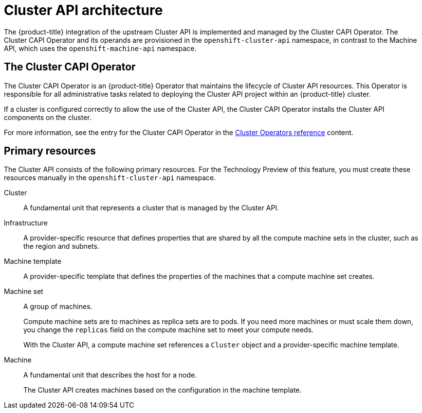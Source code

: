 // Module included in the following assemblies:
//
// * machine_management/capi-machine-management.adoc

:_mod-docs-content-type: CONCEPT
[id="cluster-api-architecture_{context}"]
= Cluster API architecture

The {product-title} integration of the upstream Cluster API is implemented and managed by the Cluster CAPI Operator. The Cluster CAPI Operator and its operands are provisioned in the `openshift-cluster-api` namespace, in contrast to the Machine API, which uses the `openshift-machine-api` namespace.

[id="capi-arch-operator"]
== The Cluster CAPI Operator

The Cluster CAPI Operator is an {product-title} Operator that maintains the lifecycle of Cluster API resources. This Operator is responsible for all administrative tasks related to deploying the Cluster API project within an {product-title} cluster.

If a cluster is configured correctly to allow the use of the Cluster API, the Cluster CAPI Operator installs the Cluster API components on the cluster.

For more information, see the entry for the Cluster CAPI Operator in the link:https://docs.openshift.com/container-platform/4.15/operators/operator-reference.html[Cluster Operators reference] content.

[id="capi-arch-resources"]
== Primary resources

The Cluster API consists of the following primary resources. For the Technology Preview of this feature, you must create these resources manually in the `openshift-cluster-api` namespace.

Cluster:: A fundamental unit that represents a cluster that is managed by the Cluster API.

Infrastructure:: A provider-specific resource that defines properties that are shared by all the compute machine sets in the cluster, such as the region and subnets.

Machine template:: A provider-specific template that defines the properties of the machines that a compute machine set creates.

Machine set:: A group of machines.
+
Compute machine sets are to machines as replica sets are to pods. If you need more machines or must scale them down, you change the `replicas` field on the compute machine set to meet your compute needs.
+
With the Cluster API, a compute machine set references a `Cluster` object and a provider-specific machine template.

Machine:: A fundamental unit that describes the host for a node.
+
The Cluster API creates machines based on the configuration in the machine template.
